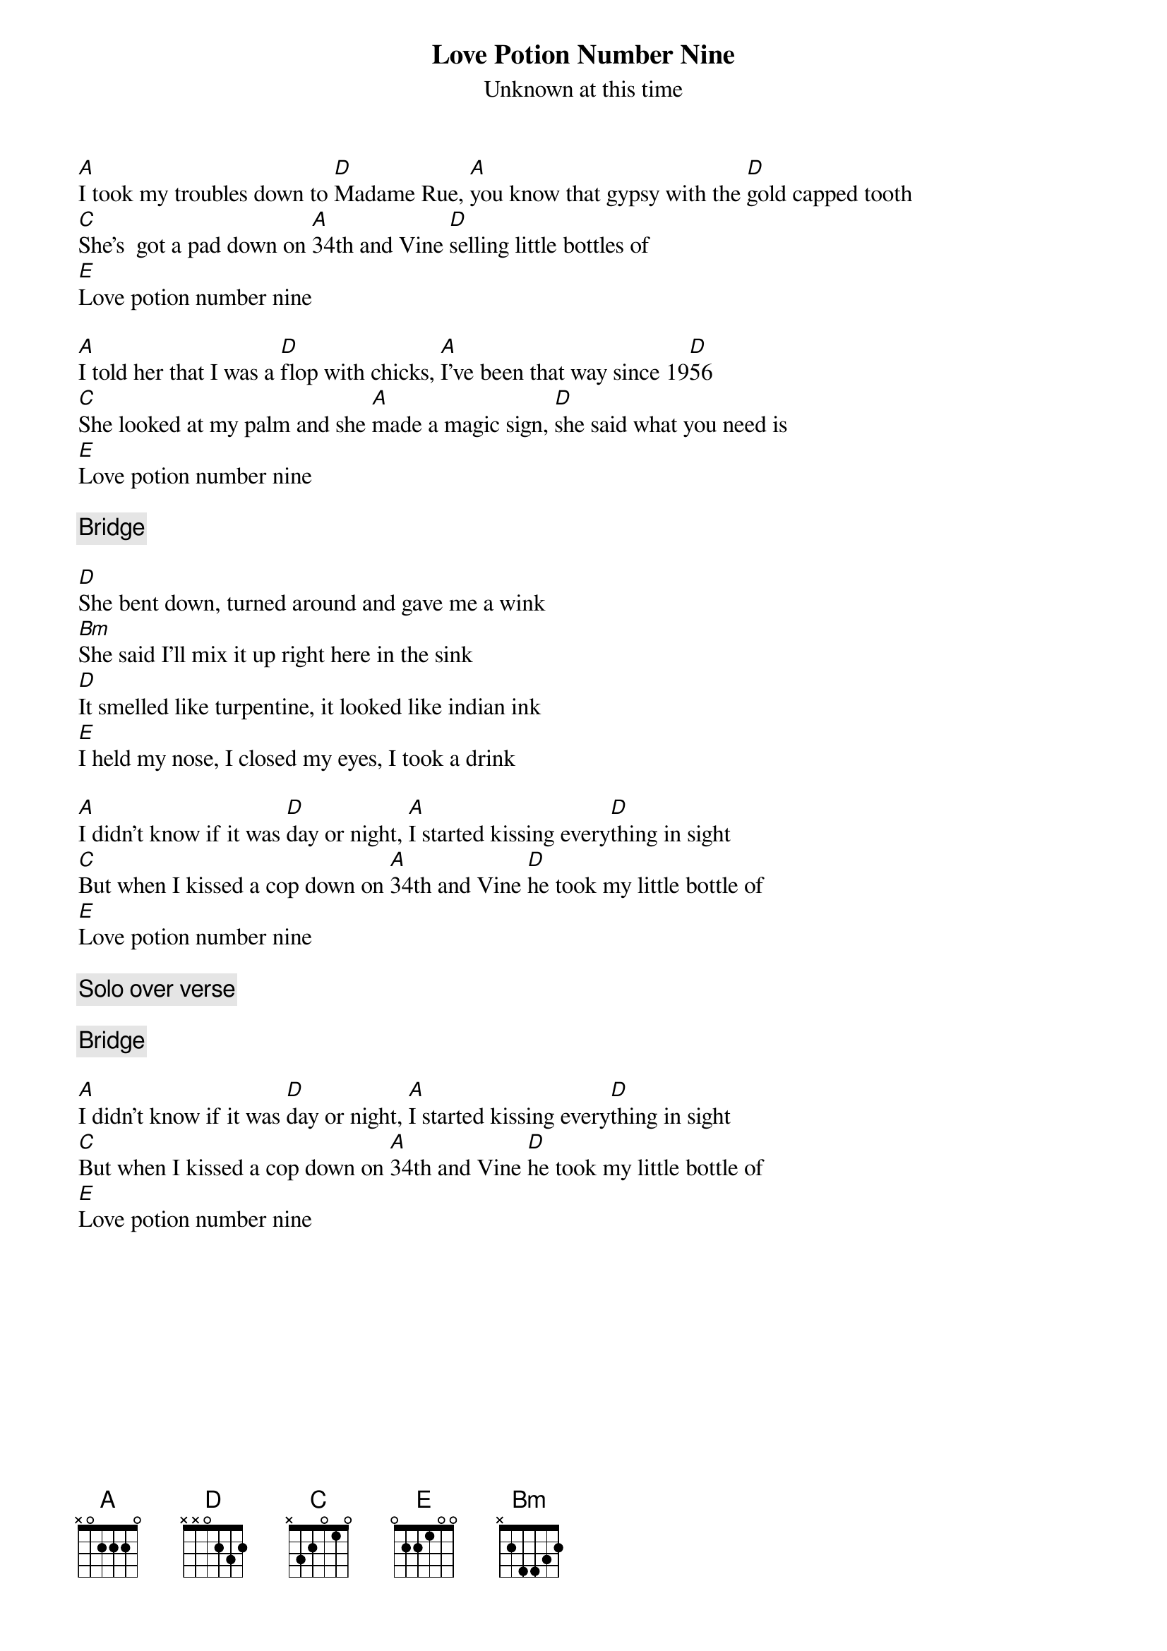 {title:Love Potion Number Nine}
{st:Unknown at this time}

[A]I took my troubles down to [D]Madame Rue, [A]you know that gypsy with the [D]gold capped tooth
[C]She's  got a pad down on [A]34th and Vine [D]selling little bottles of 
[E]Love potion number nine

[A]I told her that I was a [D]flop with chicks, [A]I've been that way since 19[D]56
[C]She looked at my palm and she [A]made a magic sign, [D]she said what you need is 
[E]Love potion number nine

{c:Bridge}

[D]She bent down, turned around and gave me a wink
[Bm]She said I'll mix it up right here in the sink
[D]It smelled like turpentine, it looked like indian ink
[E]I held my nose, I closed my eyes, I took a drink

[A]I didn't know if it was [D]day or night, [A]I started kissing every[D]thing in sight
[C]But when I kissed a cop down on [A]34th and Vine [D]he took my little bottle of 
[E]Love potion number nine

{c:Solo over verse}

{c:Bridge}

[A]I didn't know if it was [D]day or night, [A]I started kissing every[D]thing in sight
[C]But when I kissed a cop down on [A]34th and Vine [D]he took my little bottle of 
[E]Love potion number nine
